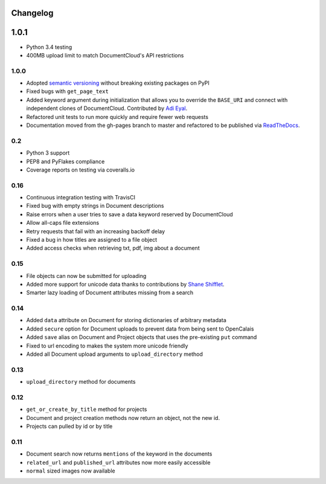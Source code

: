 Changelog
---------

1.0.1
-----

* Python 3.4 testing
* 400MB upload limit to match DocumentCloud's API restrictions

1.0.0
~~~~~

* Adopted `semantic versioning <http://semver.org/>`_ without breaking existing packages on PyPI
* Fixed bugs with ``get_page_text``
* Added keyword argument during initialization that allows you to override the ``BASE_URI`` and connect with independent clones of DocumentCloud. Contributed by `Adi Eyal <https://github.com/adieyal>`_.
* Refactored unit tests to run more quickly and require fewer web requests
* Documentation moved from the gh-pages branch to master and refactored to be published via `ReadTheDocs <http://readthedocs.org>`_.

0.2
~~~

- Python 3 support
- PEP8 and PyFlakes compliance
- Coverage reports on testing via coveralls.io


0.16
~~~~

- Continuous integration testing with TravisCI
- Fixed bug with empty strings in Document descriptions
- Raise errors when a user tries to save a data keyword reserved by DocumentCloud
- Allow all-caps file extensions
- Retry requests that fail with an increasing backoff delay
- Fixed a bug in how titles are assigned to a file object
- Added access checks when retrieving txt, pdf, img about a document

0.15
~~~~

* File objects can now be submitted for uploading
* Added more support for unicode data thanks to contributions by `Shane Shifflet <https://twitter.com/#!/shaneshifflett>`_.
* Smarter lazy loading of Document attributes missing from a search

0.14
~~~~

* Added ``data`` attribute on Document for storing dictionaries of arbitrary metadata
* Added ``secure`` option for Document uploads to prevent data from being sent to OpenCalais
* Added ``save`` alias on Document and Project objects that uses the pre-existing ``put`` command
* Fixed to url encoding to makes the system more unicode friendly
* Added all Document upload arguments to ``upload_directory`` method

0.13
~~~~

* ``upload_directory`` method for documents

0.12
~~~~

* ``get_or_create_by_title`` method for projects
* Document and project creation methods now return an object, not the new id.
* Projects can pulled by id or by title


0.11
~~~~

* Document search now returns ``mentions`` of the keyword in the documents
* ``related_url`` and ``published_url`` attributes now more easily accessible
* ``normal`` sized images now available
